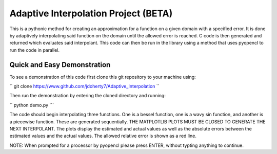 =====================================
Adaptive Interpolation Project (BETA)
=====================================

This is a pythonic method for creating an approximation for a function
on a given domain with a specified error. It is done by adaptively interpolating
said function on the domain until the allowed error is reached. C code is then
generated and returned which evaluates said interpolant. This code can then be
run in the library using a method that uses pyopencl to run the code in parallel.

----------------------------
Quick and Easy Demonstration
----------------------------

To see a demonstration of this code first clone this git repository to
your machine using:

``
git clone https://www.github.com/jdoherty7/Adaptive_Interpolation
``

Then run the demonstration by entering the cloned directory and running:

``
python demo.py
```

The code should begin interpolating three functions. One is a bessel function,
one is a wavy sin function, and another is a piecewise function. These are 
generated sequentially. THE MATPLOTLIB PLOTS MUST BE CLOSED TO GENERATE THE NEXT
INTERPOLANT. The plots display the estimated and actual
values as well as the absolute errors between the estimated values and the
actual values. The allowed relative error is shown as a red line.

NOTE: When prompted for a processor by pyopencl please press ENTER,
without typting anything to continue.

